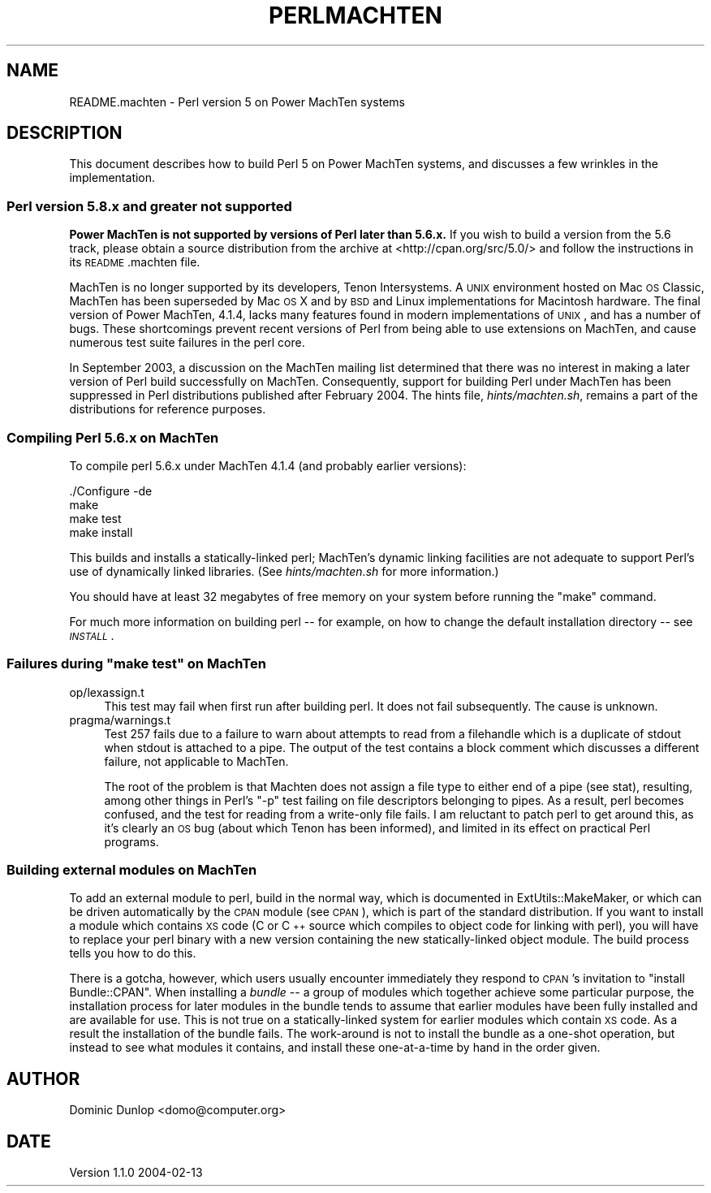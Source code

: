 .\" Automatically generated by Pod::Man 2.22 (Pod::Simple 3.07)
.\"
.\" Standard preamble:
.\" ========================================================================
.de Sp \" Vertical space (when we can't use .PP)
.if t .sp .5v
.if n .sp
..
.de Vb \" Begin verbatim text
.ft CW
.nf
.ne \\$1
..
.de Ve \" End verbatim text
.ft R
.fi
..
.\" Set up some character translations and predefined strings.  \*(-- will
.\" give an unbreakable dash, \*(PI will give pi, \*(L" will give a left
.\" double quote, and \*(R" will give a right double quote.  \*(C+ will
.\" give a nicer C++.  Capital omega is used to do unbreakable dashes and
.\" therefore won't be available.  \*(C` and \*(C' expand to `' in nroff,
.\" nothing in troff, for use with C<>.
.tr \(*W-
.ds C+ C\v'-.1v'\h'-1p'\s-2+\h'-1p'+\s0\v'.1v'\h'-1p'
.ie n \{\
.    ds -- \(*W-
.    ds PI pi
.    if (\n(.H=4u)&(1m=24u) .ds -- \(*W\h'-12u'\(*W\h'-12u'-\" diablo 10 pitch
.    if (\n(.H=4u)&(1m=20u) .ds -- \(*W\h'-12u'\(*W\h'-8u'-\"  diablo 12 pitch
.    ds L" ""
.    ds R" ""
.    ds C` ""
.    ds C' ""
'br\}
.el\{\
.    ds -- \|\(em\|
.    ds PI \(*p
.    ds L" ``
.    ds R" ''
'br\}
.\"
.\" Escape single quotes in literal strings from groff's Unicode transform.
.ie \n(.g .ds Aq \(aq
.el       .ds Aq '
.\"
.\" If the F register is turned on, we'll generate index entries on stderr for
.\" titles (.TH), headers (.SH), subsections (.SS), items (.Ip), and index
.\" entries marked with X<> in POD.  Of course, you'll have to process the
.\" output yourself in some meaningful fashion.
.ie \nF \{\
.    de IX
.    tm Index:\\$1\t\\n%\t"\\$2"
..
.    nr % 0
.    rr F
.\}
.el \{\
.    de IX
..
.\}
.\"
.\" Accent mark definitions (@(#)ms.acc 1.5 88/02/08 SMI; from UCB 4.2).
.\" Fear.  Run.  Save yourself.  No user-serviceable parts.
.    \" fudge factors for nroff and troff
.if n \{\
.    ds #H 0
.    ds #V .8m
.    ds #F .3m
.    ds #[ \f1
.    ds #] \fP
.\}
.if t \{\
.    ds #H ((1u-(\\\\n(.fu%2u))*.13m)
.    ds #V .6m
.    ds #F 0
.    ds #[ \&
.    ds #] \&
.\}
.    \" simple accents for nroff and troff
.if n \{\
.    ds ' \&
.    ds ` \&
.    ds ^ \&
.    ds , \&
.    ds ~ ~
.    ds /
.\}
.if t \{\
.    ds ' \\k:\h'-(\\n(.wu*8/10-\*(#H)'\'\h"|\\n:u"
.    ds ` \\k:\h'-(\\n(.wu*8/10-\*(#H)'\`\h'|\\n:u'
.    ds ^ \\k:\h'-(\\n(.wu*10/11-\*(#H)'^\h'|\\n:u'
.    ds , \\k:\h'-(\\n(.wu*8/10)',\h'|\\n:u'
.    ds ~ \\k:\h'-(\\n(.wu-\*(#H-.1m)'~\h'|\\n:u'
.    ds / \\k:\h'-(\\n(.wu*8/10-\*(#H)'\z\(sl\h'|\\n:u'
.\}
.    \" troff and (daisy-wheel) nroff accents
.ds : \\k:\h'-(\\n(.wu*8/10-\*(#H+.1m+\*(#F)'\v'-\*(#V'\z.\h'.2m+\*(#F'.\h'|\\n:u'\v'\*(#V'
.ds 8 \h'\*(#H'\(*b\h'-\*(#H'
.ds o \\k:\h'-(\\n(.wu+\w'\(de'u-\*(#H)/2u'\v'-.3n'\*(#[\z\(de\v'.3n'\h'|\\n:u'\*(#]
.ds d- \h'\*(#H'\(pd\h'-\w'~'u'\v'-.25m'\f2\(hy\fP\v'.25m'\h'-\*(#H'
.ds D- D\\k:\h'-\w'D'u'\v'-.11m'\z\(hy\v'.11m'\h'|\\n:u'
.ds th \*(#[\v'.3m'\s+1I\s-1\v'-.3m'\h'-(\w'I'u*2/3)'\s-1o\s+1\*(#]
.ds Th \*(#[\s+2I\s-2\h'-\w'I'u*3/5'\v'-.3m'o\v'.3m'\*(#]
.ds ae a\h'-(\w'a'u*4/10)'e
.ds Ae A\h'-(\w'A'u*4/10)'E
.    \" corrections for vroff
.if v .ds ~ \\k:\h'-(\\n(.wu*9/10-\*(#H)'\s-2\u~\d\s+2\h'|\\n:u'
.if v .ds ^ \\k:\h'-(\\n(.wu*10/11-\*(#H)'\v'-.4m'^\v'.4m'\h'|\\n:u'
.    \" for low resolution devices (crt and lpr)
.if \n(.H>23 .if \n(.V>19 \
\{\
.    ds : e
.    ds 8 ss
.    ds o a
.    ds d- d\h'-1'\(ga
.    ds D- D\h'-1'\(hy
.    ds th \o'bp'
.    ds Th \o'LP'
.    ds ae ae
.    ds Ae AE
.\}
.rm #[ #] #H #V #F C
.\" ========================================================================
.\"
.IX Title "PERLMACHTEN 1"
.TH PERLMACHTEN 1 "2009-02-12" "perl v5.10.1" "Perl Programmers Reference Guide"
.\" For nroff, turn off justification.  Always turn off hyphenation; it makes
.\" way too many mistakes in technical documents.
.if n .ad l
.nh
.SH "NAME"
README.machten \- Perl version 5 on Power MachTen systems
.SH "DESCRIPTION"
.IX Header "DESCRIPTION"
This document describes how to build Perl 5 on Power MachTen systems,
and discusses a few wrinkles in the implementation.
.SS "Perl version 5.8.x and greater not supported"
.IX Subsection "Perl version 5.8.x and greater not supported"
\&\fBPower MachTen is not supported by versions of Perl later than
5.6.x.\fR
If you wish to build a version from the 5.6 track, please
obtain a source distribution from the archive at
<http://cpan.org/src/5.0/> and follow the instructions in its
\&\s-1README\s0.machten file.
.PP
MachTen is no longer supported by its developers, Tenon Intersystems.
A \s-1UNIX\s0 environment hosted on Mac \s-1OS\s0 Classic, MachTen has been
superseded by Mac \s-1OS\s0 X and by \s-1BSD\s0 and Linux implementations for Macintosh
hardware.
The final version of Power MachTen, 4.1.4, lacks many features found in
modern implementations of \s-1UNIX\s0, and has a number of bugs.
These shortcomings prevent recent versions of Perl from being able to use
extensions on MachTen, and cause numerous test suite failures in the
perl core.
.PP
In September 2003, a discussion on the MachTen mailing list determined
that there was no interest in making a later version of Perl build
successfully on MachTen.
Consequently, support for building Perl under MachTen has been suppressed
in Perl distributions published after February 2004.
The hints file, \fIhints/machten.sh\fR, remains a part of the
distributions for reference purposes.
.SS "Compiling Perl 5.6.x on MachTen"
.IX Subsection "Compiling Perl 5.6.x on MachTen"
To compile perl 5.6.x under MachTen 4.1.4 (and probably earlier versions):
.PP
.Vb 4
\&  ./Configure \-de
\&  make
\&  make test
\&  make install
.Ve
.PP
This builds and installs a statically-linked perl; MachTen's dynamic
linking facilities are not adequate to support Perl's use of
dynamically linked libraries.  (See \fIhints/machten.sh\fR for more
information.)
.PP
You should have at least 32 megabytes of free memory on your
system before running the \f(CW\*(C`make\*(C'\fR command.
.PP
For much more information on building perl \*(-- for example, on how to
change the default installation directory \*(-- see \fI\s-1INSTALL\s0\fR.
.ie n .SS "Failures during ""make test"" on MachTen"
.el .SS "Failures during \f(CWmake test\fP on MachTen"
.IX Subsection "Failures during make test on MachTen"
.IP "op/lexassign.t" 4
.IX Item "op/lexassign.t"
This test may fail when first run after building perl.  It does not
fail subsequently.  The cause is unknown.
.IP "pragma/warnings.t" 4
.IX Item "pragma/warnings.t"
Test 257 fails due to a failure to warn about attempts to read from a
filehandle which is a duplicate of stdout when stdout is attached to a
pipe.  The output of the test contains a block comment which discusses
a different failure, not applicable to MachTen.
.Sp
The root of the problem is that Machten does not assign a file type to
either end of a pipe (see stat), resulting, among other things
in Perl's \f(CW\*(C`\-p\*(C'\fR test failing on file descriptors belonging to pipes.
As a result, perl becomes confused, and the test for reading from a
write-only file fails.  I am reluctant to patch perl to get around
this, as it's clearly an \s-1OS\s0 bug (about which Tenon has been informed),
and limited in its effect on practical Perl programs.
.SS "Building external modules on MachTen"
.IX Subsection "Building external modules on MachTen"
To add an external module to perl, build in the normal way, which
is documented in ExtUtils::MakeMaker, or which can be driven
automatically by the \s-1CPAN\s0 module (see \s-1CPAN\s0), which is part of the
standard distribution.  If you want to install a module which
contains \s-1XS\s0 code (C or \*(C+ source which compiles to object code
for linking with perl), you will have to replace your perl binary with
a new version containing the new statically-linked object module.  The
build process tells you how to do this.
.PP
There is a gotcha, however, which users usually encounter immediately
they respond to \s-1CPAN\s0's invitation to \f(CW\*(C`install Bundle::CPAN\*(C'\fR. When
installing a \fIbundle\fR \*(-- a group of modules which together achieve
some particular purpose, the installation process for later modules in
the bundle tends to assume that earlier modules have been fully
installed and are available for use.  This is not true on a
statically-linked system for earlier modules which contain \s-1XS\s0 code.
As a result the installation of the bundle fails.  The work-around is
not to install the bundle as a one-shot operation, but instead to see
what modules it contains, and install these one-at-a-time by hand in
the order given.
.SH "AUTHOR"
.IX Header "AUTHOR"
Dominic Dunlop <domo@computer.org>
.SH "DATE"
.IX Header "DATE"
Version 1.1.0 2004\-02\-13

